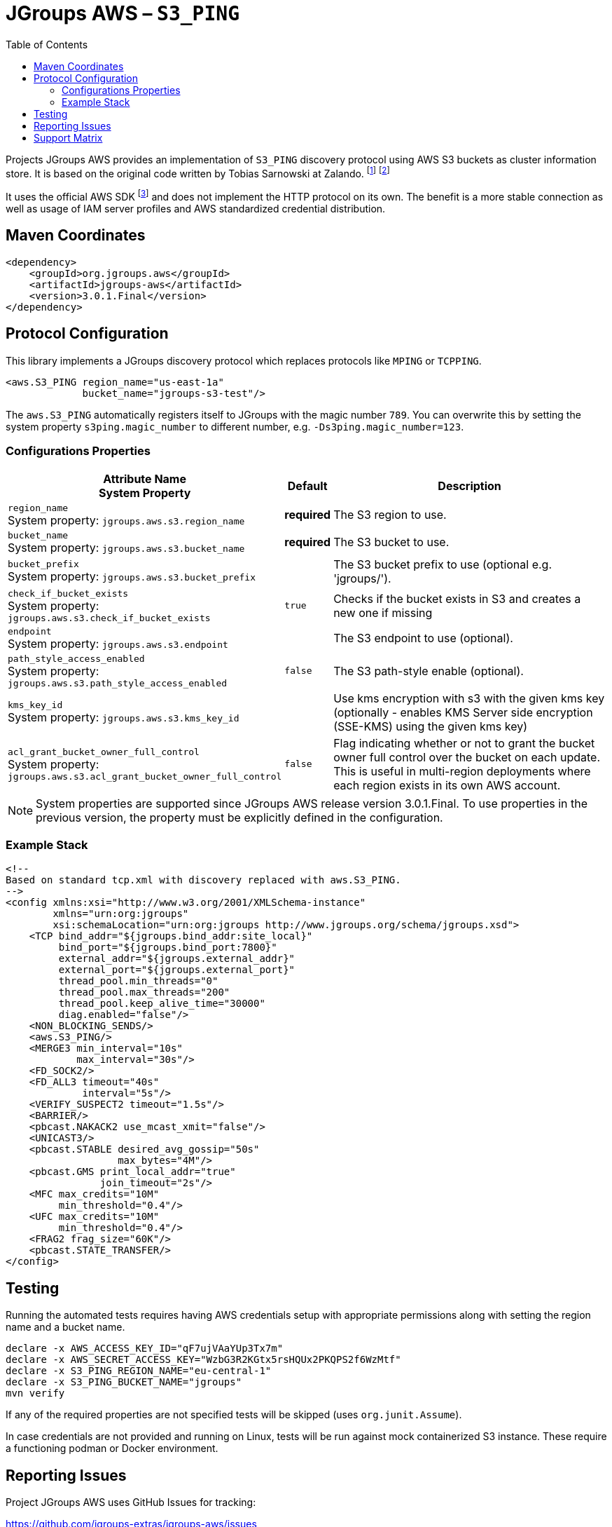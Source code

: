 :toc:
= JGroups AWS – `S3_PING`

Projects JGroups AWS provides an implementation of `S3_PING` discovery protocol using AWS S3 buckets as cluster information store.
It is based on the original code written by Tobias Sarnowski at Zalando.
footnote:[https://libraries.io/github/zalando/jgroups-native-s3-ping]
footnote:[https://github.com/jwegne/jgroups-native-s3-ping]

It uses the official AWS SDK footnote:[http://docs.aws.amazon.com/AmazonS3/latest/dev/UsingTheMPDotJavaAPI.html] and does not implement the HTTP protocol on its own.
The benefit is a more stable connection as well as usage of IAM server profiles and AWS standardized credential distribution.

== Maven Coordinates

[source,xml]
----
<dependency>
    <groupId>org.jgroups.aws</groupId>
    <artifactId>jgroups-aws</artifactId>
    <version>3.0.1.Final</version>
</dependency>
----

== Protocol Configuration

This library implements a JGroups discovery protocol which replaces protocols like `MPING` or `TCPPING`.

[source,xml]
----
<aws.S3_PING region_name="us-east-1a"
             bucket_name="jgroups-s3-test"/>
----

// TODO: move this to configuration with other props
The `aws.S3_PING` automatically registers itself to JGroups with the magic number `789`.
You can overwrite this by setting the system property `s3ping.magic_number` to different number, e.g. `-Ds3ping.magic_number=123`.

=== Configurations Properties

[align="left",cols="3,1,10",options="header"]
|===
| Attribute Name +
System Property
| Default
| Description

| `region_name` +
System property: `jgroups.aws.s3.region_name`
| *required*
| The S3 region to use.

| `bucket_name` +
System property: `jgroups.aws.s3.bucket_name`
| *required*
| The S3 bucket to use.

| `bucket_prefix` +
System property: `jgroups.aws.s3.bucket_prefix`
|
| The S3 bucket prefix to use (optional e.g. 'jgroups/').


| `check_if_bucket_exists` +
System property: `jgroups.aws.s3.check_if_bucket_exists`
| `true`
| Checks if the bucket exists in S3 and creates a new one if missing

| `endpoint` +
System property: `jgroups.aws.s3.endpoint`
|
| The S3 endpoint to use (optional).

| `path_style_access_enabled` +
System property: `jgroups.aws.s3.path_style_access_enabled`
| `false`
| The S3 path-style enable (optional).

| `kms_key_id` +
System property: `jgroups.aws.s3.kms_key_id`
|
| Use kms encryption with s3 with the given kms key (optionally - enables KMS Server side encryption (SSE-KMS) using the given kms key)

| `acl_grant_bucket_owner_full_control` +
System property: `jgroups.aws.s3.acl_grant_bucket_owner_full_control`
| `false`
| Flag indicating whether or not to grant the bucket owner full control over the bucket on each update. This is useful in multi-region deployments where each region exists in its own AWS account.

|===

NOTE: System properties are supported since JGroups AWS release version 3.0.1.Final.
      To use properties in the previous version, the property must be explicitly defined in the configuration.

=== Example Stack

// TODO update the sample protocol stack with jgroups 5.3.x default

[source,xml]
----
<!--
Based on standard tcp.xml with discovery replaced with aws.S3_PING.
-->
<config xmlns:xsi="http://www.w3.org/2001/XMLSchema-instance"
        xmlns="urn:org:jgroups"
        xsi:schemaLocation="urn:org:jgroups http://www.jgroups.org/schema/jgroups.xsd">
    <TCP bind_addr="${jgroups.bind_addr:site_local}"
         bind_port="${jgroups.bind_port:7800}"
         external_addr="${jgroups.external_addr}"
         external_port="${jgroups.external_port}"
         thread_pool.min_threads="0"
         thread_pool.max_threads="200"
         thread_pool.keep_alive_time="30000"
         diag.enabled="false"/>
    <NON_BLOCKING_SENDS/>
    <aws.S3_PING/>
    <MERGE3 min_interval="10s"
            max_interval="30s"/>
    <FD_SOCK2/>
    <FD_ALL3 timeout="40s"
             interval="5s"/>
    <VERIFY_SUSPECT2 timeout="1.5s"/>
    <BARRIER/>
    <pbcast.NAKACK2 use_mcast_xmit="false"/>
    <UNICAST3/>
    <pbcast.STABLE desired_avg_gossip="50s"
                   max_bytes="4M"/>
    <pbcast.GMS print_local_addr="true"
                join_timeout="2s"/>
    <MFC max_credits="10M"
         min_threshold="0.4"/>
    <UFC max_credits="10M"
         min_threshold="0.4"/>
    <FRAG2 frag_size="60K"/>
    <pbcast.STATE_TRANSFER/>
</config>
----

== Testing

Running the automated tests requires having AWS credentials setup with appropriate permissions
along with setting the region name and a bucket name.

[source,shell]
----
declare -x AWS_ACCESS_KEY_ID="qF7ujVAaYUp3Tx7m"
declare -x AWS_SECRET_ACCESS_KEY="WzbG3R2KGtx5rsHQUx2PKQPS2f6WzMtf"
declare -x S3_PING_REGION_NAME="eu-central-1"
declare -x S3_PING_BUCKET_NAME="jgroups"
mvn verify
----

If any of the required properties are not specified tests will be skipped (uses `org.junit.Assume`).

In case credentials are not provided and running on Linux, tests will be run against mock containerized S3 instance.
These require a functioning podman or Docker environment.

== Reporting Issues

Project JGroups AWS uses GitHub Issues for tracking:

https://github.com/jgroups-extras/jgroups-aws/issues

== Support Matrix

|===
|Version (branch) |JGroups version |AWS SDK

|`3.x` (`main`) |5.2.x - 5.3.x |2.x
|`2.x` |5.2.x |1.x
|`1.x` |4.2.x |1.x
|===
